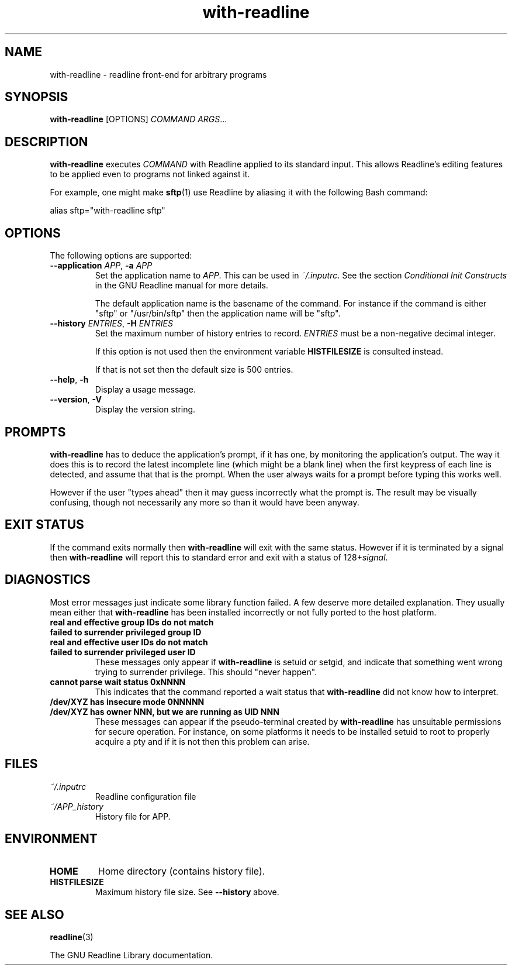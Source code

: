 .\" This file is part of with-readline.
.\" Copyright (C) 2005 Richard Kettlewell
.\"
.\" This program is free software; you can redistribute it and/or modify
.\" it under the terms of the GNU General Public License as published by
.\" the Free Software Foundation; either version 2 of the License, or
.\" (at your option) any later version.
.\"
.\" This program is distributed in the hope that it will be useful, but
.\" WITHOUT ANY WARRANTY; without even the implied warranty of
.\" MERCHANTABILITY or FITNESS FOR A PARTICULAR PURPOSE.  See the GNU
.\" General Public License for more details.
.\"
.\" You should have received a copy of the GNU General Public License
.\" along with this program; if not, write to the Free Software
.\" Foundation, Inc., 59 Temple Place, Suite 330, Boston, MA 02111-1307
.\" USA
.TH with-readline 1
.SH NAME
with-readline \- readline front-end for arbitrary programs
.SH SYNOPSIS
.B with-readline
.RI [OPTIONS]
.I COMMAND
.IR ARGS ...
.SH DESCRIPTION
.B with-readline
executes
.I COMMAND
with Readline applied to its standard input.  This allows Readline's
editing features to be applied even to programs not linked against it.
.PP
For example, one might make
.BR sftp (1)
use Readline by aliasing it with the following Bash command:
.PP
.nf
alias sftp="with-readline sftp"
.fi
.SH OPTIONS
The following options are supported:
.TP
.B --application \fIAPP\fR, \fB-a \fIAPP\fR
Set the application name to
.IR APP .
This can be used in
.IR ~/.inputrc .
See the section
.I "Conditional Init Constructs"
in the GNU Readline manual for more details.
.IP
The default application name is the basename of the command.  For
instance if the command is either "sftp" or "/usr/bin/sftp" then the
application name will be "sftp".
.TP
.B --history \fIENTRIES\fR, \fB-H \fIENTRIES\fR
Set the maximum number of history entries to record.  \fIENTRIES\fR
must be a non-negative decimal integer.
.IP
If this option is not used then the environment variable
\fBHISTFILESIZE\fR is consulted instead.
.IP
If that is not set then the default size is 500 entries.
.TP
.B --help\fR, \fB-h
Display a usage message.
.TP
.B --version\fR, \fB-V
Display the version string.
.SH PROMPTS
.B with-readline
has to deduce the application's prompt, if it has one, by monitoring
the application's output.  The way it does this is to record the
latest incomplete line (which might be a blank line) when the first
keypress of each line is detected, and assume that that is the
prompt.  When the user always waits for a prompt before typing this
works well.
.PP
However if the user "types ahead" then it may guess incorrectly what
the prompt is.  The result may be visually confusing, though not
necessarily any more so than it would have been anyway.
.SH "EXIT STATUS"
If the command exits normally then
.B with-readline
will exit with the same status.  However if it is terminated by a
signal then
.B with-readline
will report this to standard error and exit with a status of
.RI 128+ signal .
.SH DIAGNOSTICS
Most error messages just indicate some library function failed.  A few
deserve more detailed explanation.  They usually mean either that
.B with-readline
has been installed incorrectly or not fully ported to the host
platform.
.TP
.B "real and effective group IDs do not match"
.TP
.B "failed to surrender privileged group ID"
.TP
.B "real and effective user IDs do not match"
.TP
.B "failed to surrender privileged user ID"
These messages only appear if
.B with-readline
is setuid or setgid, and indicate that something went wrong trying to
surrender privilege.  This should "never happen".
.TP
.B "cannot parse wait status 0xNNNN"
This indicates that the command reported a wait status that
.B with-readline
did not know how to interpret.
.TP
.B "/dev/XYZ has insecure mode 0NNNNN"
.TP
.B "/dev/XYZ has owner NNN, but we are running as UID NNN"
These messages can appear if the pseudo-terminal created by
.B with-readline
has unsuitable permissions for secure operation.  For instance, on
some platforms it needs to be installed setuid to root to properly
acquire a pty and if it is not then this problem can arise.
.SH FILES
.TP
.I ~/.inputrc
Readline configuration file
.TP
.I ~/APP_history
History file for APP.
.SH ENVIRONMENT
.TP
.B HOME
Home directory (contains history file).
.TP
.B HISTFILESIZE
Maximum history file size.  See
.B --history
above.
.SH "SEE ALSO"
.BR readline (3)
.PP
The GNU Readline Library documentation.
.\" arch-tag:TbM3GaF2DXtSQBNh0cKifQ

